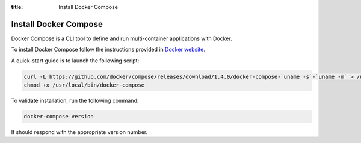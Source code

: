 :title: Install Docker Compose

Install Docker Compose
----------------------

Docker Compose is a CLI tool to define and run multi-container applications with Docker.

To install Docker Compose follow the instructions provided in `Docker website <https://docs.docker.com/compose/install/>`_.

A quick-start guide is to launch the following script:

.. sourcecode:: bash

    curl -L https://github.com/docker/compose/releases/download/1.4.0/docker-compose-`uname -s`-`uname -m` > /usr/local/bin/docker-compose
    chmod +x /usr/local/bin/docker-compose

To validate installation, run the following command:

.. sourcecode:: bash

    docker-compose version

It should respond with the appropriate version number.
